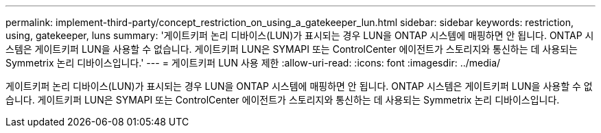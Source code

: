 ---
permalink: implement-third-party/concept_restriction_on_using_a_gatekeeper_lun.html 
sidebar: sidebar 
keywords: restriction, using, gatekeeper, luns 
summary: '게이트키퍼 논리 디바이스(LUN)가 표시되는 경우 LUN을 ONTAP 시스템에 매핑하면 안 됩니다. ONTAP 시스템은 게이트키퍼 LUN을 사용할 수 없습니다. 게이트키퍼 LUN은 SYMAPI 또는 ControlCenter 에이전트가 스토리지와 통신하는 데 사용되는 Symmetrix 논리 디바이스입니다.' 
---
= 게이트키퍼 LUN 사용 제한
:allow-uri-read: 
:icons: font
:imagesdir: ../media/


[role="lead"]
게이트키퍼 논리 디바이스(LUN)가 표시되는 경우 LUN을 ONTAP 시스템에 매핑하면 안 됩니다. ONTAP 시스템은 게이트키퍼 LUN을 사용할 수 없습니다. 게이트키퍼 LUN은 SYMAPI 또는 ControlCenter 에이전트가 스토리지와 통신하는 데 사용되는 Symmetrix 논리 디바이스입니다.
